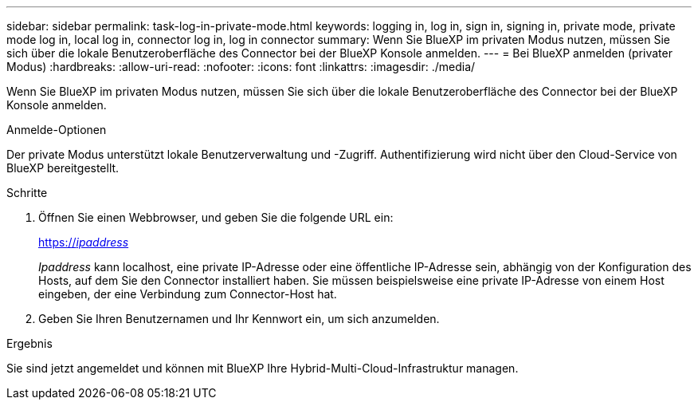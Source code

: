 ---
sidebar: sidebar 
permalink: task-log-in-private-mode.html 
keywords: logging in, log in, sign in, signing in, private mode, private mode log in, local log in, connector log in, log in connector 
summary: Wenn Sie BlueXP im privaten Modus nutzen, müssen Sie sich über die lokale Benutzeroberfläche des Connector bei der BlueXP Konsole anmelden. 
---
= Bei BlueXP anmelden (privater Modus)
:hardbreaks:
:allow-uri-read: 
:nofooter: 
:icons: font
:linkattrs: 
:imagesdir: ./media/


[role="lead"]
Wenn Sie BlueXP im privaten Modus nutzen, müssen Sie sich über die lokale Benutzeroberfläche des Connector bei der BlueXP Konsole anmelden.

.Anmelde-Optionen
Der private Modus unterstützt lokale Benutzerverwaltung und -Zugriff. Authentifizierung wird nicht über den Cloud-Service von BlueXP bereitgestellt.

.Schritte
. Öffnen Sie einen Webbrowser, und geben Sie die folgende URL ein:
+
https://_ipaddress_[]

+
_Ipaddress_ kann localhost, eine private IP-Adresse oder eine öffentliche IP-Adresse sein, abhängig von der Konfiguration des Hosts, auf dem Sie den Connector installiert haben. Sie müssen beispielsweise eine private IP-Adresse von einem Host eingeben, der eine Verbindung zum Connector-Host hat.

. Geben Sie Ihren Benutzernamen und Ihr Kennwort ein, um sich anzumelden.


.Ergebnis
Sie sind jetzt angemeldet und können mit BlueXP Ihre Hybrid-Multi-Cloud-Infrastruktur managen.
